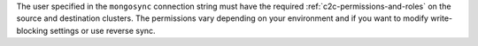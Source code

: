 The user specified in the ``mongosync`` connection string must have the
required :ref:`c2c-permissions-and-roles` on the source and destination
clusters. The permissions vary depending on your environment and if you
want to modify write-blocking settings or use reverse sync.

